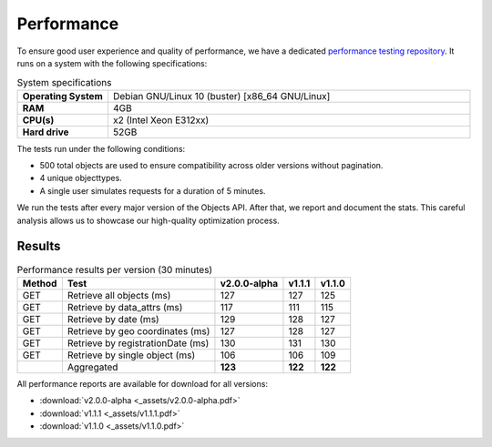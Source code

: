 ===================
Performance
===================

To ensure good user experience and quality of performance, we have a dedicated `performance testing repository`_. It runs on a system with the following specifications:

.. csv-table:: System specifications
   :widths: 20, 80
   :delim: :

    **Operating System**: Debian GNU/Linux 10 (buster) [x86_64 GNU/Linux]
    **RAM**: 4GB
    **CPU(s)**: x2 (Intel Xeon E312xx)
    **Hard drive**: 52GB

The tests run under the following conditions:

* 500 total objects are used to ensure compatibility across older versions without pagination.
* 4 unique objecttypes.
* A single user simulates requests for a duration of 5 minutes.

We run the tests after every major version of the Objects API.
After that, we report and document the stats. This careful analysis allows us to showcase our high-quality optimization process.

Results
_______


.. csv-table:: Performance results per version (30 minutes)
   :header: "Method"; "Test"; "v2.0.0-alpha"; "v1.1.1"; "v1.1.0"
   :delim: ;

    GET;Retrieve all objects (ms);127;127;125
    GET;Retrieve by data_attrs (ms);117;111;115
    GET;Retrieve by date (ms);129;128;127
    GET;Retrieve by geo coordinates (ms);127;128;127
    GET;Retrieve by registrationDate (ms);130;131;130
    GET;Retrieve by single object (ms);106;106;109
    ;Aggregated;**123**;**122**;**122**

All performance reports are available for download for all versions:

- :download:`v2.0.0-alpha <_assets/v2.0.0-alpha.pdf>`
- :download:`v1.1.1 <_assets/v1.1.1.pdf>`
- :download:`v1.1.0 <_assets/v1.1.0.pdf>`

.. _`performance testing repository`: https://github.com/maykinmedia/objects-api-performance
